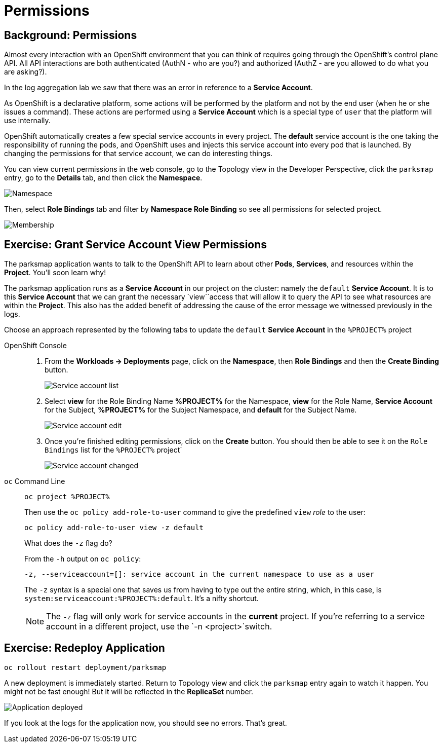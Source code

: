 = Permissions
:navtitle: Permissions

[#background_permissions]
== Background: Permissions
Almost every interaction with an OpenShift environment that you can think of
requires going through the OpenShift's control plane API. All API interactions are both authenticated (AuthN - who are you?) and authorized (AuthZ - are you allowed to do what you are asking?).

In the log aggregation lab we saw that there was an
error in reference to a *Service Account*.

As OpenShift is a declarative platform, some actions will be performed by the platform and not by the end user (when he or she issues a command). These actions are performed using a *Service Account* which is a special type of `user` that the platform will use internally.

OpenShift automatically creates a few special service accounts in every project.
The **default** service account is the one taking the responsibility of running the pods, and OpenShift uses and injects this service account into
every pod that is launched. By changing the permissions for that service
account, we can do interesting things.

You can view current permissions in the web console, go to the Topology view in the Developer Perspective, click the `parksmap` entry, go to the *Details* tab, and then click the *Namespace*. 

image::parksmap-permissions-namespace.png[Namespace]

Then, select *Role Bindings* tab and filter by *Namespace Role Binding* so see all permissions for selected project.

image::parksmap-permissions-membership.png[Membership]

[#grant_serviceaccount_view_permissions]
== Exercise: Grant Service Account View Permissions
The parksmap application wants to talk to the OpenShift API to learn about other
*Pods*, *Services*, and resources within the *Project*. You'll soon learn why!

The parksmap application runs as a *Service Account* in our project on the cluster: namely the `default` *Service Account*.  It is to this *Service Account* that we can grant the necessary `view``access that will allow it to query the API to see what resources are within the *Project*. This also has the added benefit of addressing the cause of the error message we witnessed previously in the logs.

Choose an approach represented by the following tabs to update the `default` *Service Account* in the `%PROJECT%` project

[tabs]
====
OpenShift Console::
+
--
. From the *Workloads -> Deployments* page, click on the *Namespace*, then *Role Bindings* and then the *Create Binding* button.
+
image::parksmap-permissions-membership-serviceaccount-list.png[Service account list]
+
. Select *view* for the Role Binding Name *%PROJECT%* for the Namespace, *view* for the Role Name, *Service Account* for the Subject, *%PROJECT%* for the Subject Namespace, and *default* for the Subject Name.
+
image::parksmap-permissions-membership-serviceaccount-edit.png[Service account edit]
+
. Once you're finished editing permissions, click on the *Create* button.  You should then be able to see it on the `Role Bindings` list for the `%PROJECT%` project`
+
image::parksmap-permissions-membership-serviceaccount-done.png[Service account changed]
--
`oc` Command Line::
+
--
[.console-input]
[source,bash,subs="+attributes,macros+"]
----
oc project %PROJECT%
----

Then use the `oc policy add-role-to-user` command to give the predefined `view` _role_ to the user:

[.console-input]
[source,bash,subs="+attributes,macros+"]
----
oc policy add-role-to-user view -z default
----

.What does the `-z` flag do?
****
From the `-h` output on `oc policy`:

[source,bash]
----
-z, --serviceaccount=[]: service account in the current namespace to use as a user
----

The `-z` syntax is a special one that saves us from having to type out the
entire string, which, in this case, is
`system:serviceaccount:%PROJECT%:default`. It's a nifty shortcut.
****

NOTE: The `-z` flag will only work for service accounts in the *current* project.  If you're referring to a service account in a different project, use the `-n <project>`switch.
--
====

[#redeploy_application]
== Exercise: Redeploy Application

[.console-input]
[source,bash,subs="+attributes,macros+"]
----
oc rollout restart deployment/parksmap
----

A new deployment is immediately started. Return to Topology view and click the `parksmap` entry again to watch it happen. You might not be fast enough! But it will be reflected in the *ReplicaSet* number.

image::parksmap-permissions-redeployed.png[Application deployed]

If you look at the logs for the application now, you should see no errors.  That's great.
